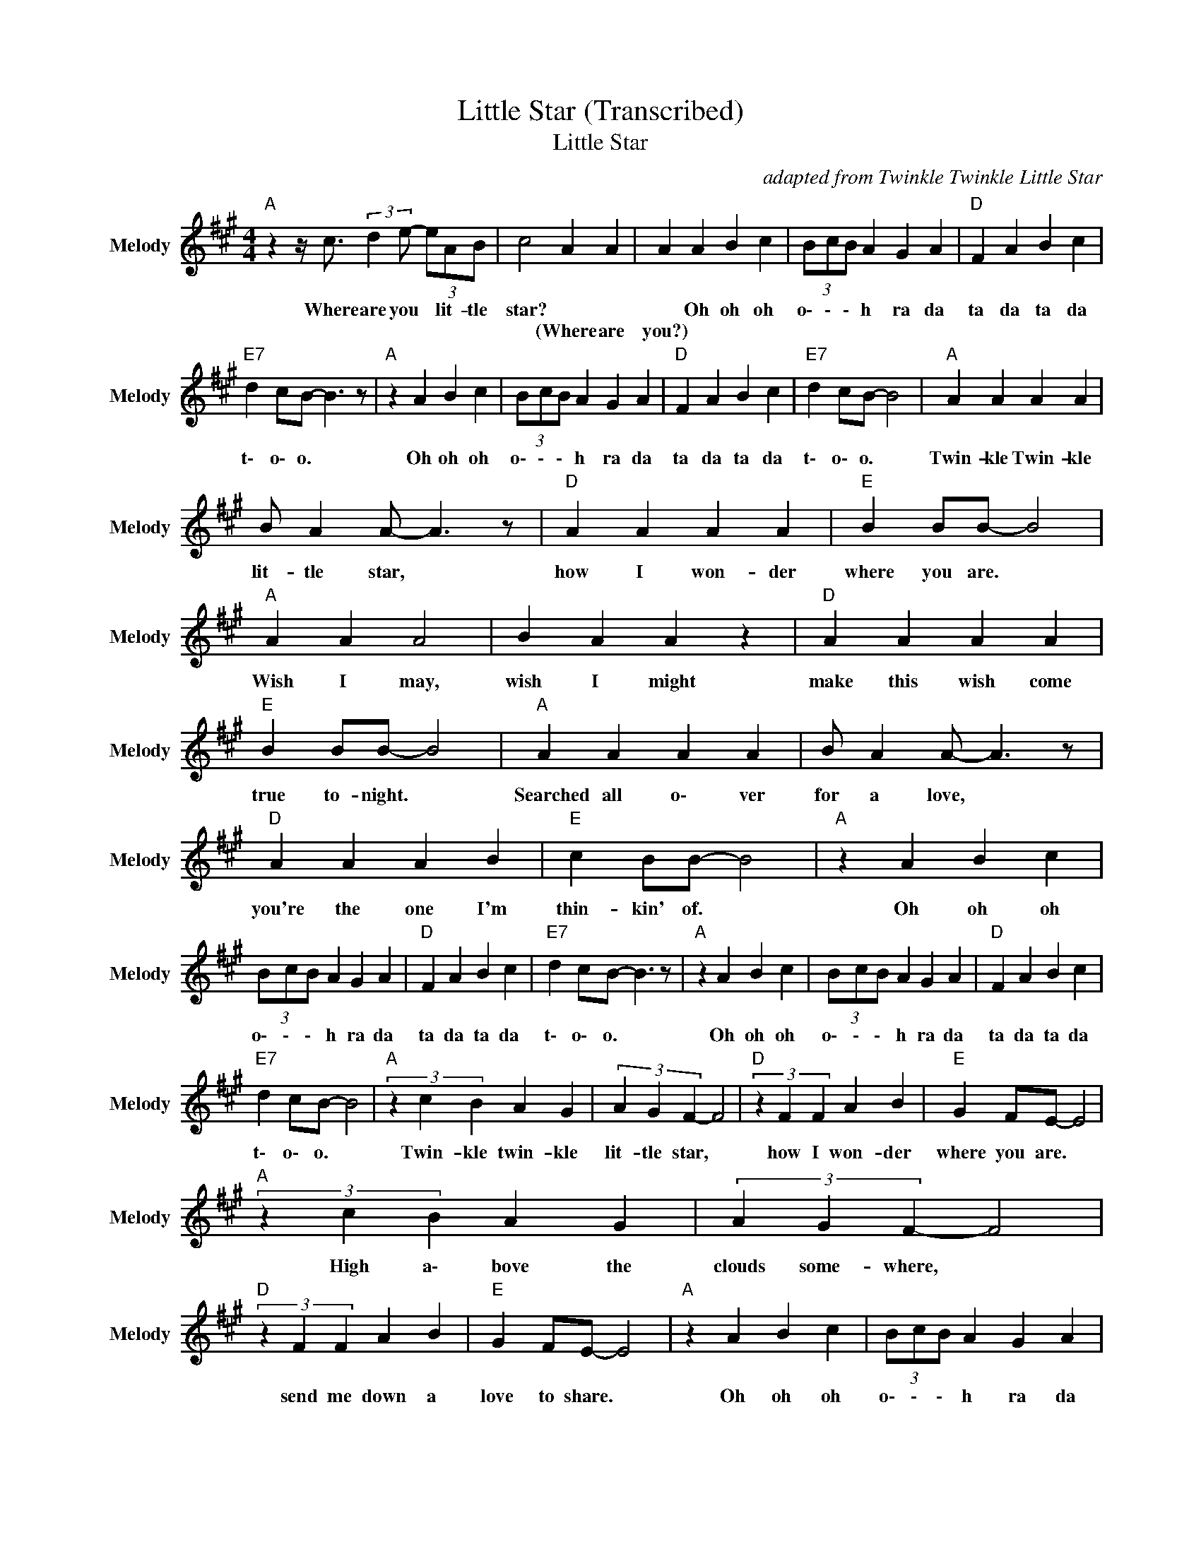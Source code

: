 X:1
T:Little Star (Transcribed)
T:Little Star
C:adapted from Twinkle Twinkle Little Star
Z:All Rights Reserved
L:1/4
M:4/4
K:A
V:1 treble nm="Melody" snm="Melody"
%%MIDI program 65
V:1
"A " z z/4 c3/4 (3:2:2d e/- (3e/A/B/ | c2 A A | A A B c | (3B/c/B/ A G A |"D " F A B c | %5
w: Where are you * lit- tle|star? * *|* Oh oh oh|o\- \- \- h ra da|ta da ta da|
w: |* (Where are|you?) * * *|||
"E7" d c/B/- B3/2 z/ |"A " z A B c | (3B/c/B/ A G A |"D " F A B c |"E7" d c/B/- B2 |"A " A A A A | %11
w: t\- o\- o. *|Oh oh oh|o\- \- \- h ra da|ta da ta da|t\- o\- o. *|Twin- kle Twin- kle|
w: ||||||
 B/ A A/- A3/2 z/ |"D " A A A A |"E " B B/B/- B2 |"A " A A A2 | B A A z |"D " A A A A | %17
w: lit- tle star, *|how I won- der|where you are. *|Wish I may,|wish I might|make this wish come|
w: ||||||
"E " B B/B/- B2 |"A " A A A A | B/ A A/- A3/2 z/ |"D " A A A B |"E " c B/B/- B2 |"A " z A B c | %23
w: true to- night. *|Searched all o\- ver|for a love, *|you're the one I'm|thin- kin' of. *|Oh oh oh|
w: ||||||
 (3B/c/B/ A G A |"D " F A B c |"E7" d c/B/- B3/2 z/ |"A " z A B c | (3B/c/B/ A G A |"D " F A B c | %29
w: o\- \- \- h ra da|ta da ta da|t\- o\- o. *|Oh oh oh|o\- \- \- h ra da|ta da ta da|
w: ||||||
"E7" d c/B/- B2 |"A " (3z c B A G | (3A G F- F2 |"D " (3z F F A B |"E " G F/E/- E2 | %34
w: t\- o\- o. *|Twin- kle twin- kle|lit- tle star, *|how I won- der|where you are. *|
w: |||||
"A " (3z c B A G | (3A G F- F2 |"D " (3z F F A B |"E " G F/E/- E2 |"A " z A B c | (3B/c/B/ A G A | %40
w: High a\- bove the|clouds some- where, *|send me down a|love to share. *|Oh oh oh|o\- \- \- h ra da|
w: ||||||
"D " F A B c |"E7" d c/B/- B3/2 z/ |"A " z A B c | (3B/c/B/ A G A |"D " F A B c |"E7" d c/B/- B2 | %46
w: ta da ta da|t\- o\- o. *|Oh oh oh|o\- \- \- h ra da|ta da ta da|t\- o\- o. *|
w: ||||||
"A " z A2 B |"D " c B A G |"A " A4 |"E " z4 |"D " z F A B | c B/A/- A2 | z A2 B | c B/A/- A2 | %54
w: Oh oh|oh oh oh oh|oh||Oh there you|a\- r\- e, *|high a\-|b\- o\- ve. *|
w: ||||||||
"A " z A2 B | c B/A/- A2 | z A A B | c (3e/c/B/ A B |"D " z F A B | c B/A/- A2 | z A A B | %61
w: Oh dear|G\- O\- D, *|send me a|lo- \- \- \- v\- e.|Oh there you|a\- r\- e, *|li- ght- ing|
w: |||||||
 c B/A/- A3/2 z/ |"E " z B B c | d/e/ d B z/ d/ |"E7" e d e d |"E " c d c B |"A " A A A A | %67
w: up the sky. *|I need a|l\- o\- v\- e, a|re- al re- al|l\- o\- v\- e.|Twin- kle Twin- kle|
w: ||||||
 B/ A A/- A3/2 z/ |"D " A A A A |"E7" B B/B/- B2 |"A " A A A2 | B A A z |"D " A A A A | %73
w: lit- tle star, *|how I won- der|where you are. *|Wish I may,|wish I might|make this wish come|
w: ||||||
"E " B B/B/- B2 |"A " z A B c | (3B/c/B/ A G A |"D " F A B c |"E7" d c/B/- B3/2 z/ |"A " z A B c | %79
w: true to- night. *|Oh oh oh|o\- \- \- h ra da|ta da ta da|t\- o\- o. *|Oh oh oh|
w: ||||||
 (3B/c/B/ A G A |"D " F A B c |"E7" d c/B/- B2 |"A " A A A A | %83
w: o\- \- \- h ra da|ta da ta da|t\- o\- o. *|Oh da da da|
w: ||||
"D " z/4 F/4 A/4B/4 c/4B/4A/4G/4"E " B/G/4F/4 E |"A " (3z c d (3e A B | c4 |] %86
w: w\- \- o w\- \- \- o o\- \- \- h|There you are lit- tle|star.|
w: |||

